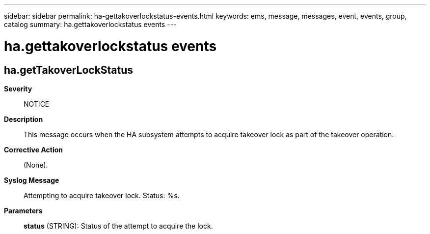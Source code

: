 ---
sidebar: sidebar
permalink: ha-gettakoverlockstatus-events.html
keywords: ems, message, messages, event, events, group, catalog
summary: ha.gettakoverlockstatus events
---

= ha.gettakoverlockstatus events
:toclevels: 1
:hardbreaks:
:nofooter:
:icons: font
:linkattrs:
:imagesdir: ./media/

== ha.getTakoverLockStatus
*Severity*::
NOTICE
*Description*::
This message occurs when the HA subsystem attempts to acquire takeover lock as part of the takeover operation.
*Corrective Action*::
(None).
*Syslog Message*::
Attempting to acquire takeover lock. Status: %s.
*Parameters*::
*status* (STRING): Status of the attempt to acquire the lock.
